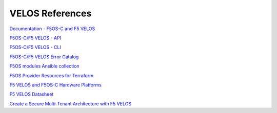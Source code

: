 ==================
VELOS References
==================

`Documentation - F5OS-C and F5 VELOS <https://techdocs.f5.com/kb/en-us/products/f5os-c/manuals/related/doc-f5os-c-velos.html>`_

`F5OS-C/F5 VELOS - API <https://clouddocs.f5.com/api/velos-api/velos-api-index.html>`_

`F5OS-C/F5 VELOS - CLI <https://clouddocs.f5.com/api/velos-api/velos-cli-index.html>`_

`F5OS-C/F5 VELOS Error Catalog <https://clouddocs.f5.com/f5os-error-catalog/velos/velos-errors-index.html>`_

`F5OS modules Ansible collection <https://clouddocs.f5.com/products/orchestration/ansible/devel/f5os/F5OS-index.html>`_

`F5OS Provider Resources for Terraform <https://clouddocs.f5.com/products/orchestration/terraform/latest/F5OS/f5os-index.html#f5os-index>`_

`F5 VELOS and F5OS-C Hardware Platforms <https://techdocs.f5.com/en-us/hardware/platform-guide-velos-cx-series.html>`_

`F5 VELOS Datasheet <https://www.f5.com/pdf/solution-guides/velos-f5-powerful-next-generation-chassis-system-datasheet.pdf>`_

`Create a Secure Multi-Tenant Architecture with F5 VELOS <https://www.f5.com/resources/white-papers/create-a-secure-multi-tenant-architecture-with-f5-velos>`_


